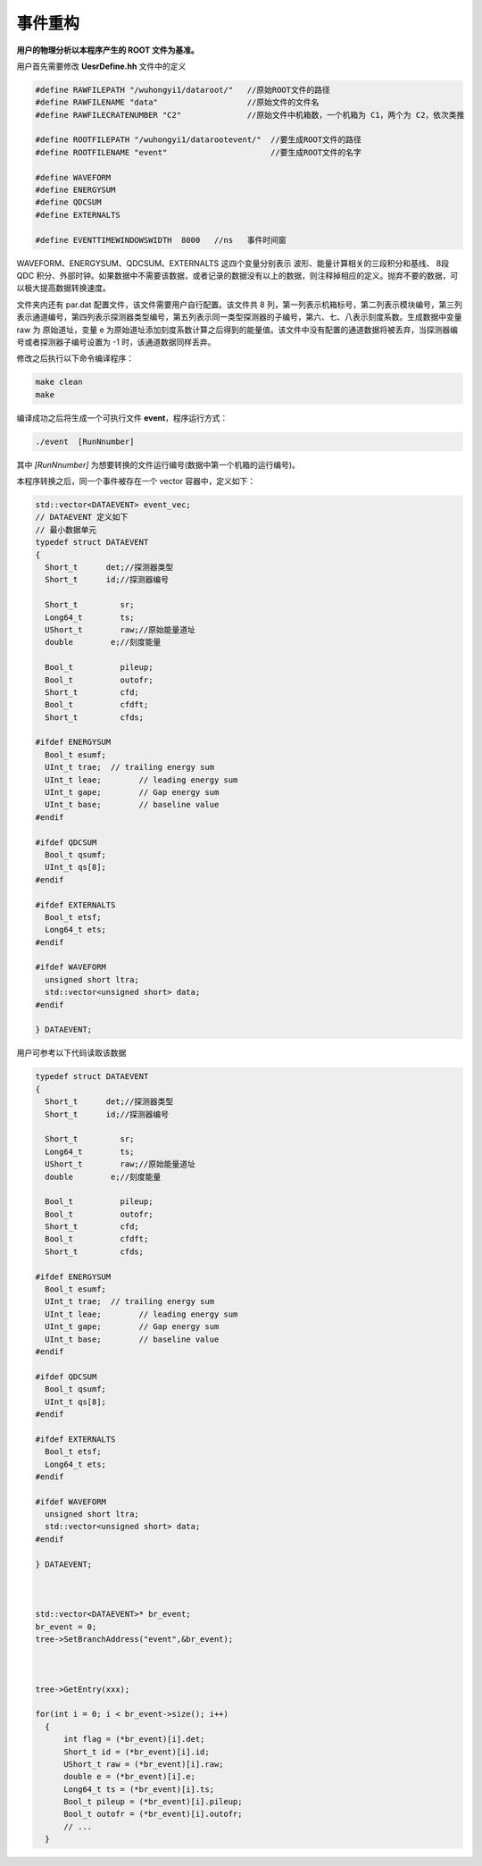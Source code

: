 .. EventBuilder.rst --- 
.. 
.. Description: 
.. Author: Hongyi Wu(吴鸿毅)
.. Email: wuhongyi@qq.com 
.. Created: 日 5月  1 21:02:41 2022 (+0800)
.. Last-Updated: 日 5月  1 21:45:20 2022 (+0800)
..           By: Hongyi Wu(吴鸿毅)
..     Update #: 5
.. URL: http://wuhongyi.cn 

##################################################
事件重构
##################################################

**用户的物理分析以本程序产生的 ROOT 文件为基准。**

用户首先需要修改 **UesrDefine.hh** 文件中的定义

.. code:: cpp

  #define RAWFILEPATH "/wuhongyi1/dataroot/"   //原始ROOT文件的路径
  #define RAWFILENAME "data"                   //原始文件的文件名
  #define RAWFILECRATENUMBER "C2"              //原始文件中机箱数，一个机箱为 C1，两个为 C2，依次类推
   
  #define ROOTFILEPATH "/wuhongyi1/datarootevent/"  //要生成ROOT文件的路径
  #define ROOTFILENAME "event"                      //要生成ROOT文件的名字
   
  #define WAVEFORM
  #define ENERGYSUM
  #define QDCSUM
  #define EXTERNALTS
   
  #define EVENTTIMEWINDOWSWIDTH  8000   //ns   事件时间窗


WAVEFORM、ENERGYSUM、QDCSUM、EXTERNALTS 这四个变量分别表示 波形、能量计算相关的三段积分和基线、 8段 QDC 积分、外部时钟。如果数据中不需要该数据，或者记录的数据没有以上的数据，则注释掉相应的定义。抛弃不要的数据，可以极大提高数据转换速度。

文件夹内还有 par.dat 配置文件，该文件需要用户自行配置。该文件共 8 列，第一列表示机箱标号，第二列表示模块编号，第三列表示通道编号，第四列表示探测器类型编号，第五列表示同一类型探测器的子编号，第六、七、八表示刻度系数。生成数据中变量 raw 为 原始道址，变量 e 为原始道址添加刻度系数计算之后得到的能量值。该文件中没有配置的通道数据将被丢弃，当探测器编号或者探测器子编号设置为 -1 时，该通道数据同样丢弃。


修改之后执行以下命令编译程序：
  
.. code:: bash
	  
  make clean
  make


编译成功之后将生成一个可执行文件 **event**，程序运行方式：

.. code:: bash

  ./event  [RunNnumber] 

其中 *[RunNnumber]* 为想要转换的文件运行编号(数据中第一个机箱的运行编号)。

本程序转换之后，同一个事件被存在一个 vector 容器中，定义如下：

.. code:: cpp
	  
  std::vector<DATAEVENT> event_vec;
  // DATAEVENT 定义如下
  // 最小数据单元
  typedef struct DATAEVENT
  {
    Short_t      det;//探测器类型
    Short_t      id;//探测器编号
   
    Short_t         sr;
    Long64_t        ts;
    UShort_t        raw;//原始能量道址
    double	  e;//刻度能量
    
    Bool_t          pileup;
    Bool_t          outofr;
    Short_t         cfd;
    Bool_t          cfdft;
    Short_t         cfds;
   
  #ifdef ENERGYSUM
    Bool_t esumf;
    UInt_t trae;  // trailing energy sum
    UInt_t leae;	// leading energy sum
    UInt_t gape;	// Gap energy sum
    UInt_t base;	// baseline value
  #endif
    
  #ifdef QDCSUM
    Bool_t qsumf;
    UInt_t qs[8];
  #endif
   
  #ifdef EXTERNALTS
    Bool_t etsf;
    Long64_t ets;
  #endif
   
  #ifdef WAVEFORM
    unsigned short ltra;
    std::vector<unsigned short> data;
  #endif
   
  } DATAEVENT;


用户可参考以下代码读取该数据

.. code:: cpp

  typedef struct DATAEVENT
  {
    Short_t      det;//探测器类型
    Short_t      id;//探测器编号
   
    Short_t         sr;
    Long64_t        ts;
    UShort_t        raw;//原始能量道址
    double	  e;//刻度能量
    
    Bool_t          pileup;
    Bool_t          outofr;
    Short_t         cfd;
    Bool_t          cfdft;
    Short_t         cfds;
   
  #ifdef ENERGYSUM
    Bool_t esumf;
    UInt_t trae;  // trailing energy sum
    UInt_t leae;	// leading energy sum
    UInt_t gape;	// Gap energy sum
    UInt_t base;	// baseline value
  #endif
    
  #ifdef QDCSUM
    Bool_t qsumf;
    UInt_t qs[8];
  #endif
   
  #ifdef EXTERNALTS
    Bool_t etsf;
    Long64_t ets;
  #endif
   
  #ifdef WAVEFORM
    unsigned short ltra;
    std::vector<unsigned short> data;
  #endif
   
  } DATAEVENT;

  

  std::vector<DATAEVENT>* br_event;
  br_event = 0;
  tree->SetBranchAddress("event",&br_event);

  
  
  tree->GetEntry(xxx);  

  for(int i = 0; i < br_event->size(); i++) 
    {
	int flag = (*br_event)[i].det;
	Short_t id = (*br_event)[i].id;
	UShort_t raw = (*br_event)[i].raw;
	double e = (*br_event)[i].e;
	Long64_t ts = (*br_event)[i].ts;
	Bool_t pileup = (*br_event)[i].pileup;
	Bool_t outofr = (*br_event)[i].outofr;
	// ...
    }



    
.. 
.. EventBuilder.rst ends here
